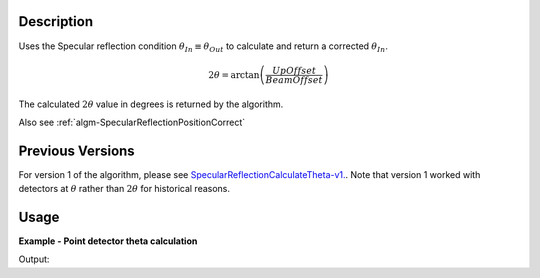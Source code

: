 .. algorithm::

.. summary::

.. relatedalgorithms::

.. properties::

Description
-----------

Uses the Specular reflection condition :math:`\theta_{In} \equiv \theta_{Out}`
to calculate and return a corrected :math:`\theta_{In}`.

.. math::

   2\theta = \arctan\left(\frac{UpOffset}{BeamOffset}\right)

The calculated :math:`2\theta` value in degrees is returned by the algorithm.

Also see
:ref:`algm-SpecularReflectionPositionCorrect`

Previous Versions
-----------------

For version 1 of the algorithm, please see
`SpecularReflectionCalculateTheta-v1. <SpecularReflectionCalculateTheta-v1.html>`_. Note
that version 1 worked with detectors at :math:`\theta` rather than
:math:`2\theta` for historical reasons.

Usage
-----

**Example - Point detector theta calculation**

.. testcode:: SpecularReflectionCalculateThetaPointDetectorExample

   # Set up an instrument with a 45 degree final two theta angle.
   import os
   instrument_def = os.path.join( config.getInstrumentDirectory() , "INTER_Definition.xml")
   ws = LoadEmptyInstrument(instrument_def)
   inst = ws.getInstrument()
   ref_frame = inst.getReferenceFrame()
   upoffset = ref_frame.vecPointingUp()
   det_position = {ref_frame.pointingUpAxis(): 1.0, ref_frame.pointingAlongBeamAxis(): 1.0, ref_frame.pointingHorizontalAxis():0}
   MoveInstrumentComponent(ws, 'point-detector',RelativePosition=False, **det_position)
   MoveInstrumentComponent(ws, 'some-surface-holder',RelativePosition=False,  X=0, Y= 0, Z=0)

   # Calculate the two theta.
   two_theta = SpecularReflectionCalculateTheta(InputWorkspace=ws, DetectorComponentName='point-detector', AnalysisMode='PointDetectorAnalysis')
   print(two_theta)

Output:

.. testoutput:: SpecularReflectionCalculateThetaPointDetectorExample

   45.0

.. categories::

.. sourcelink::
